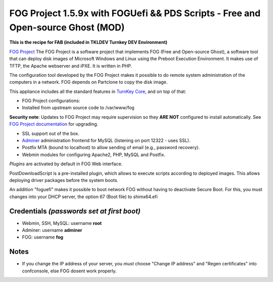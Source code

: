 FOG Project 1.5.9x with FOGUefi && PDS Scripts - Free and Open-source Ghost (MOD)  
=================================================================================

**This is the recipe for FAB (included in TKLDEV Turnkey DEV Environment)**

`FOG Project`_ The FOG Project is a software project 
that implements FOG (Free and Open-source Ghost), 
a software tool that can deploy disk images of 
Microsoft Windows and Linux using the Preboot 
Execution Environment. It makes use of TFTP, 
the Apache webserver and iPXE.
It is written in PHP.

The configuration tool developed by the FOG Project 
makes it possible to do remote system administration 
of the computers in a network. 
FOG depends on Partclone to copy the disk image. 

This appliance includes all the standard features in `TurnKey Core`_,
and on top of that:

- FOG Project configurations:
   
- Installed from upstream source code to /var/www/fog

**Security note**: Updates to FOG Project may require supervision so
they **ARE NOT** configured to install automatically. See `FOG
Project documentation`_ for upgrading.

- SSL support out of the box.
- `Adminer`_ administration frontend for MySQL (listening on port
  12322 - uses SSL).
- Postfix MTA (bound to localhost) to allow sending of email (e.g.,
  password recovery).
- Webmin modules for configuring Apache2, PHP, MySQL and Postfix.

*Plugins* are activated by default in FOG Web interface.

PostDownloadScript is a pre-installed plugin, which allows to execute scripts according to deployed images. This allows deploying driver packages before the system boots.

An addition "foguefi" makes it possible to boot network FOG without having to deactivate Secure Boot.
For this, you must changes into your DHCP server, the option 67 (Boot file) to shimx64.efi

Credentials *(passwords set at first boot)*
-------------------------------------------

-  Webmin, SSH, MySQL: username **root**
-  Adminer: username **adminer**
-  FOG: username **fog**

Notes
-----

-  If you change the IP address of your server, you *must* choose "Change IP address" and "Regen certificates" into confconsole, else FOG dosent work properly.

.. _FOG Project: https://fogproject.org/ 
.. _TurnKey Core: https://www.turnkeylinux.org/core 
.. _Adminer: https://www.adminer.org 
.. _FOG Project documentation: https://docs.fogproject.org/en/latest/installation/install_fog_server.html#install-fog-server

